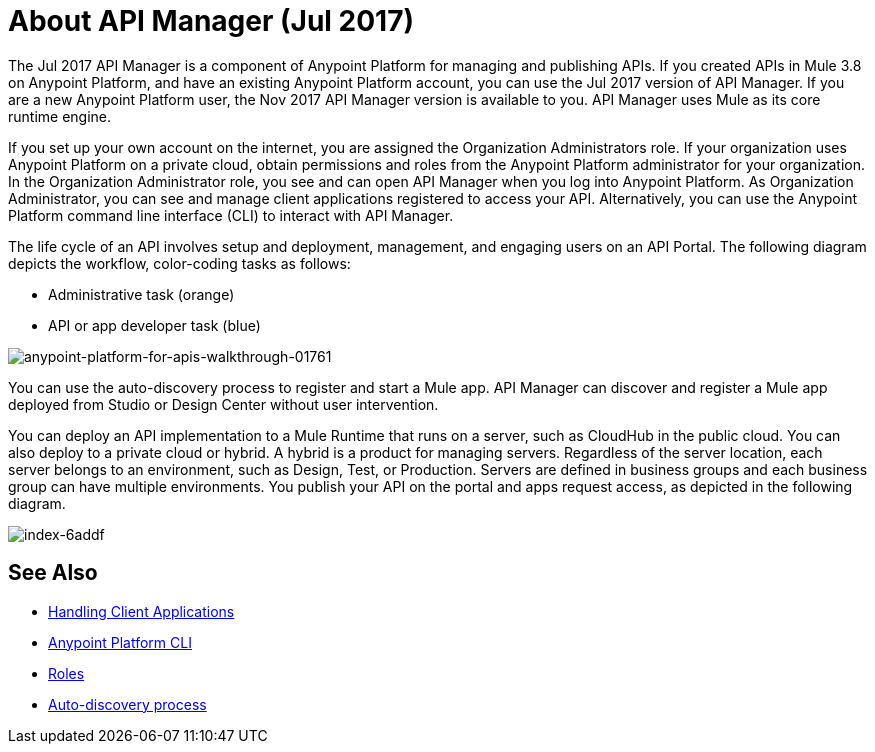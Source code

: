 = About API Manager (Jul 2017)
:keywords: api, manager, raml

The Jul 2017 API Manager is a component of Anypoint Platform for managing and publishing APIs. If you created APIs in Mule 3.8 on Anypoint Platform, and have an existing Anypoint Platform account, you can use the Jul 2017 version of API Manager. If you are a new Anypoint Platform user, the Nov 2017 API Manager version is available to you. API Manager uses Mule as its core runtime engine. 

If you set up your own account on the internet, you are assigned the Organization Administrators role. If your organization uses Anypoint Platform on a private cloud, obtain permissions and roles from the Anypoint Platform administrator for your organization. In the Organization Administrator role, you see and can open API Manager when you log into Anypoint Platform. As Organization Administrator, you can see and manage client applications registered to access your API. Alternatively, you can use the Anypoint Platform command line interface (CLI) to interact with API Manager.

The life cycle of an API involves setup and deployment, management, and engaging users on an API Portal. The following diagram depicts the workflow, color-coding tasks as follows:

* Administrative task (orange)
* API or app developer task (blue)

image::anypoint-platform-for-apis-walkthrough-01761.png[anypoint-platform-for-apis-walkthrough-01761]

You can use the auto-discovery process to register and start a Mule app.  API Manager can discover and register a Mule app deployed from Studio or Design Center without user intervention.

You can deploy an API implementation to a Mule Runtime that runs on a server, such as CloudHub in the public cloud. You can also deploy to a private cloud or hybrid. A hybrid is a product for managing servers. Regardless of the server location, each server belongs to an environment, such as Design, Test, or Production. Servers are defined in business groups and each business group can have multiple environments. You publish your API on the portal and apps request access, as depicted in the following diagram.

image::index-6addf.png[index-6addf]

== See Also

* link:/api-manager/browsing-and-accessing-apis[Handling Client Applications]
* link:/runtime-manager/anypoint-platform-cli[Anypoint Platform CLI]
* link:/access-management/roles[Roles]
* link:/api-manager/api-auto-discovery[Auto-discovery process]
